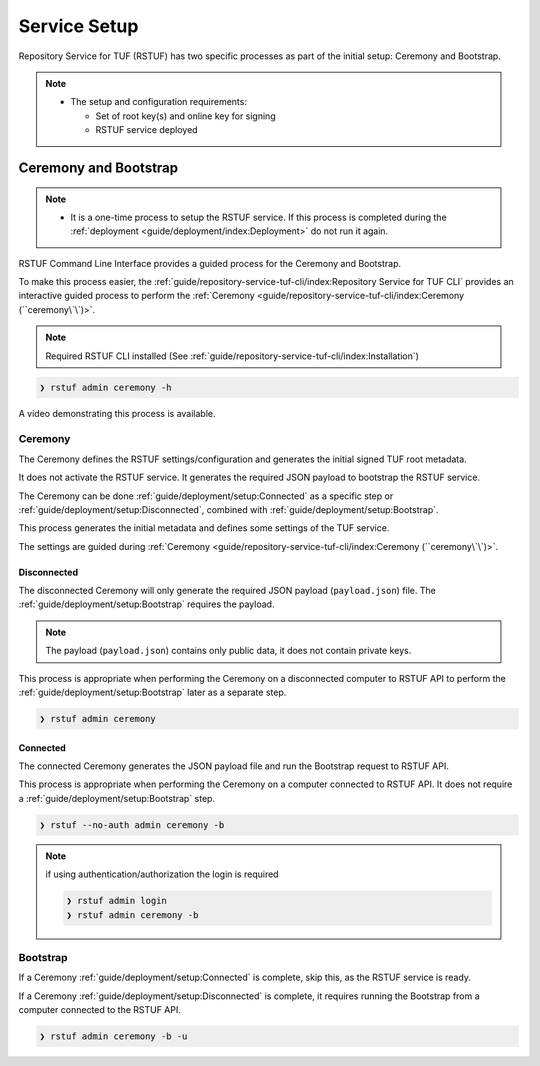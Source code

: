 #############
Service Setup
#############

Repository Service for TUF (RSTUF) has two specific processes as part of the
initial setup: Ceremony and Bootstrap.

.. note::
    * The setup and configuration requirements:

      - Set of root key(s) and online key for signing
      - RSTUF service deployed


Ceremony and Bootstrap
######################

.. note::
    * It is a one-time process to setup the RSTUF service. If this process is
      completed during the :ref:`deployment <guide/deployment/index:Deployment>`
      do not run it again.

RSTUF Command Line Interface provides a guided process for the Ceremony and
Bootstrap.

To make this process easier,
the :ref:`guide/repository-service-tuf-cli/index:Repository Service for TUF CLI`
provides an interactive guided process to perform the
:ref:`Ceremony <guide/repository-service-tuf-cli/index:Ceremony (``ceremony\`\`)>`.

.. note::
    Required RSTUF CLI installed
    (See :ref:`guide/repository-service-tuf-cli/index:Installation`)

.. code::

    ❯ rstuf admin ceremony -h


A video demonstrating this process is available.

   .. raw:: html

      <div style="position: relative; padding-bottom: 56.25%; height: 0; margin-bottom: 2em; overflow: hidden; max-width: 100%; height: auto;">
         <iframe src="https://www.youtube.com/embed/j18NvkNfs2A" frameborder="0" allowfullscreen style="position: absolute; top: 0; left: 0; width: 100%; height: 100%;"></iframe>
      </div>



Ceremony
========

The Ceremony defines the RSTUF settings/configuration and generates the initial
signed TUF root metadata.

It does not activate the RSTUF service. It generates the required JSON payload
to bootstrap the RSTUF service.

The Ceremony can be done :ref:`guide/deployment/setup:Connected` as a specific
step or :ref:`guide/deployment/setup:Disconnected`, combined with
:ref:`guide/deployment/setup:Bootstrap`.

This process generates the initial metadata and defines some settings of the
TUF service.

.. collapse:: See settings details

    * Root metadata expiration policy

        Defines how long this metadata is valid, for example, 365 days (year).
        This metadata is invalid when it expires.

    * Root number of keys

        It is the total number of root keys (offline keys) used by the TUF Root
        metadata.
        The number of keys implies that the number of identities is the TUF
        Metadata’s top-level administrator.

        .. note::
          * Updating the Root metadata with new expiration, changing/updating keys or
            the number of keys, threshold, or rotating a new online key and sign
            requires following the :ref:`guide/general/usage:Metadata Update`
            process.

        .. note::
            RSTUF requires all Root key(s) during the
            :ref:`guide/deployment/setup:Ceremony`.

        .. note::
            RSTUF requires at least the threshold number of Root key(s) for
            :ref:`guide/general/usage:Metadata Update`.


    * Root key threshold

        The minimum number of keys required to update and sign the TUF Root
        metadata.

    * Targets, BINS, Snapshot, and Timestamp metadata expiration policy

        Defines how long this metadata is valid. The metadata is invalid when it
        expires.

    * Targets number of delegated hash bin roles

        The target metadata file might contain a large number of artifacts.
        The target role delegates trust to the hash bin roles to
        reduce the metadata overhead for clients.

    * Targets base URL

        The base URL path for downloading all artifacts.
        Example: https://www.example.com/download/

    * Signing

        This process will also require the Online Key and Root Key(s) (offline) for
        signing the initial root TUF metadata.

The settings are guided during :ref:`Ceremony <guide/repository-service-tuf-cli/index:Ceremony (``ceremony\`\`)>`.

Disconnected
------------

The disconnected Ceremony will only generate the required JSON payload
(``payload.json``) file. The :ref:`guide/deployment/setup:Bootstrap` requires the
payload.

.. note::
    The payload (``payload.json``) contains only public data, it does not contain
    private keys.

This process is appropriate when performing the Ceremony on a disconnected computer
to RSTUF API to perform the :ref:`guide/deployment/setup:Bootstrap` later as a
separate step.

.. code::

    ❯ rstuf admin ceremony


Connected
---------


The connected Ceremony generates the JSON payload file and run the Bootstrap
request to RSTUF API.

This process is appropriate when performing the Ceremony on a computer
connected to RSTUF API. It does not require a
:ref:`guide/deployment/setup:Bootstrap` step.

.. code::

    ❯ rstuf --no-auth admin ceremony -b

.. note::

    if using authentication/authorization the login is required

    .. code::

        ❯ rstuf admin login
        ❯ rstuf admin ceremony -b


Bootstrap
=========

If a Ceremony :ref:`guide/deployment/setup:Connected` is complete, skip this,
as the RSTUF service is ready.

If a Ceremony :ref:`guide/deployment/setup:Disconnected` is complete, it
requires running the Bootstrap from a computer connected to the RSTUF API.


.. code::

    ❯ rstuf admin ceremony -b -u

